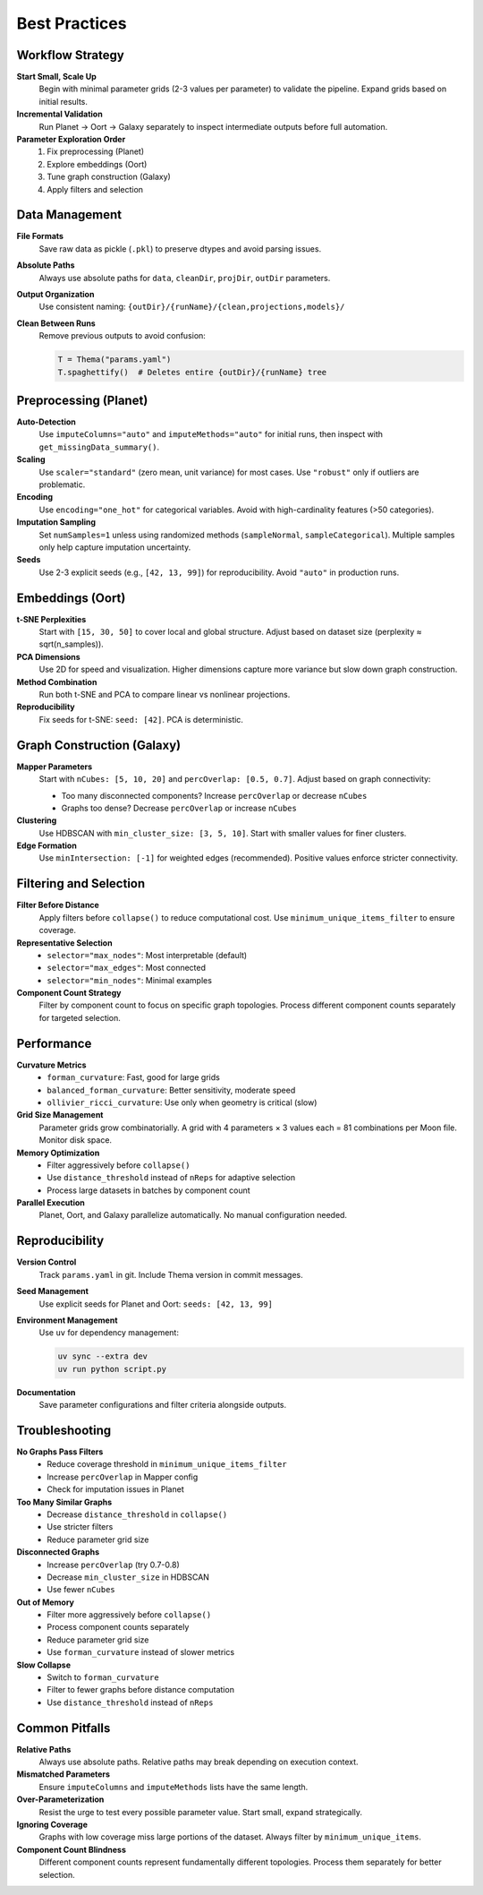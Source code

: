 .. _best_practices:

==============
Best Practices
==============

Workflow Strategy
-----------------

**Start Small, Scale Up**
    Begin with minimal parameter grids (2-3 values per parameter) to validate the pipeline. Expand grids based on initial results.

**Incremental Validation**
    Run Planet -> Oort -> Galaxy separately to inspect intermediate outputs before full automation.

**Parameter Exploration Order**
    1. Fix preprocessing (Planet)
    2. Explore embeddings (Oort)
    3. Tune graph construction (Galaxy)
    4. Apply filters and selection

Data Management
---------------

**File Formats**
    Save raw data as pickle (``.pkl``) to preserve dtypes and avoid parsing issues.

**Absolute Paths**
    Always use absolute paths for ``data``, ``cleanDir``, ``projDir``, ``outDir`` parameters.

**Output Organization**
    Use consistent naming: ``{outDir}/{runName}/{clean,projections,models}/``

**Clean Between Runs**
    Remove previous outputs to avoid confusion:

    .. code-block:: python

        T = Thema("params.yaml")
        T.spaghettify()  # Deletes entire {outDir}/{runName} tree

Preprocessing (Planet)
----------------------

**Auto-Detection**
    Use ``imputeColumns="auto"`` and ``imputeMethods="auto"`` for initial runs, then inspect with ``get_missingData_summary()``.

**Scaling**
    Use ``scaler="standard"`` (zero mean, unit variance) for most cases. Use ``"robust"`` only if outliers are problematic.

**Encoding**
    Use ``encoding="one_hot"`` for categorical variables. Avoid with high-cardinality features (>50 categories).

**Imputation Sampling**
    Set ``numSamples=1`` unless using randomized methods (``sampleNormal``, ``sampleCategorical``). Multiple samples only help capture imputation uncertainty.

**Seeds**
    Use 2-3 explicit seeds (e.g., ``[42, 13, 99]``) for reproducibility. Avoid ``"auto"`` in production runs.

Embeddings (Oort)
-----------------

**t-SNE Perplexities**
    Start with ``[15, 30, 50]`` to cover local and global structure. Adjust based on dataset size (perplexity ≈ sqrt(n_samples)).

**PCA Dimensions**
    Use 2D for speed and visualization. Higher dimensions capture more variance but slow down graph construction.

**Method Combination**
    Run both t-SNE and PCA to compare linear vs nonlinear projections.

**Reproducibility**
    Fix seeds for t-SNE: ``seed: [42]``. PCA is deterministic.

Graph Construction (Galaxy)
---------------------------

**Mapper Parameters**
    Start with ``nCubes: [5, 10, 20]`` and ``percOverlap: [0.5, 0.7]``. Adjust based on graph connectivity:
    
    - Too many disconnected components? Increase ``percOverlap`` or decrease ``nCubes``
    - Graphs too dense? Decrease ``percOverlap`` or increase ``nCubes``

**Clustering**
    Use HDBSCAN with ``min_cluster_size: [3, 5, 10]``. Start with smaller values for finer clusters.

**Edge Formation**
    Use ``minIntersection: [-1]`` for weighted edges (recommended). Positive values enforce stricter connectivity.

Filtering and Selection
-----------------------

**Filter Before Distance**
    Apply filters before ``collapse()`` to reduce computational cost. Use ``minimum_unique_items_filter`` to ensure coverage.

**Representative Selection**
    - ``selector="max_nodes"``: Most interpretable (default)
    - ``selector="max_edges"``: Most connected
    - ``selector="min_nodes"``: Minimal examples

**Component Count Strategy**
    Filter by component count to focus on specific graph topologies. Process different component counts separately for targeted selection.

Performance
-----------

**Curvature Metrics**
    - ``forman_curvature``: Fast, good for large grids
    - ``balanced_forman_curvature``: Better sensitivity, moderate speed
    - ``ollivier_ricci_curvature``: Use only when geometry is critical (slow)

**Grid Size Management**
    Parameter grids grow combinatorially. A grid with 4 parameters × 3 values each = 81 combinations per Moon file. Monitor disk space.

**Memory Optimization**
    - Filter aggressively before ``collapse()``
    - Use ``distance_threshold`` instead of ``nReps`` for adaptive selection
    - Process large datasets in batches by component count

**Parallel Execution**
    Planet, Oort, and Galaxy parallelize automatically. No manual configuration needed.

Reproducibility
---------------

**Version Control**
    Track ``params.yaml`` in git. Include Thema version in commit messages.

**Seed Management**
    Use explicit seeds for Planet and Oort: ``seeds: [42, 13, 99]``

**Environment Management**
    Use ``uv`` for dependency management:

    .. code-block:: bash

        uv sync --extra dev
        uv run python script.py

**Documentation**
    Save parameter configurations and filter criteria alongside outputs.

Troubleshooting
---------------

**No Graphs Pass Filters**
    - Reduce coverage threshold in ``minimum_unique_items_filter``
    - Increase ``percOverlap`` in Mapper config
    - Check for imputation issues in Planet

**Too Many Similar Graphs**
    - Decrease ``distance_threshold`` in ``collapse()``
    - Use stricter filters
    - Reduce parameter grid size

**Disconnected Graphs**
    - Increase ``percOverlap`` (try 0.7-0.8)
    - Decrease ``min_cluster_size`` in HDBSCAN
    - Use fewer ``nCubes``

**Out of Memory**
    - Filter more aggressively before ``collapse()``
    - Process component counts separately
    - Reduce parameter grid size
    - Use ``forman_curvature`` instead of slower metrics

**Slow Collapse**
    - Switch to ``forman_curvature``
    - Filter to fewer graphs before distance computation
    - Use ``distance_threshold`` instead of ``nReps``

Common Pitfalls
---------------

**Relative Paths**
    Always use absolute paths. Relative paths may break depending on execution context.

**Mismatched Parameters**
    Ensure ``imputeColumns`` and ``imputeMethods`` lists have the same length.

**Over-Parameterization**
    Resist the urge to test every possible parameter value. Start small, expand strategically.

**Ignoring Coverage**
    Graphs with low coverage miss large portions of the dataset. Always filter by ``minimum_unique_items``.

**Component Count Blindness**
    Different component counts represent fundamentally different topologies. Process them separately for better selection.
